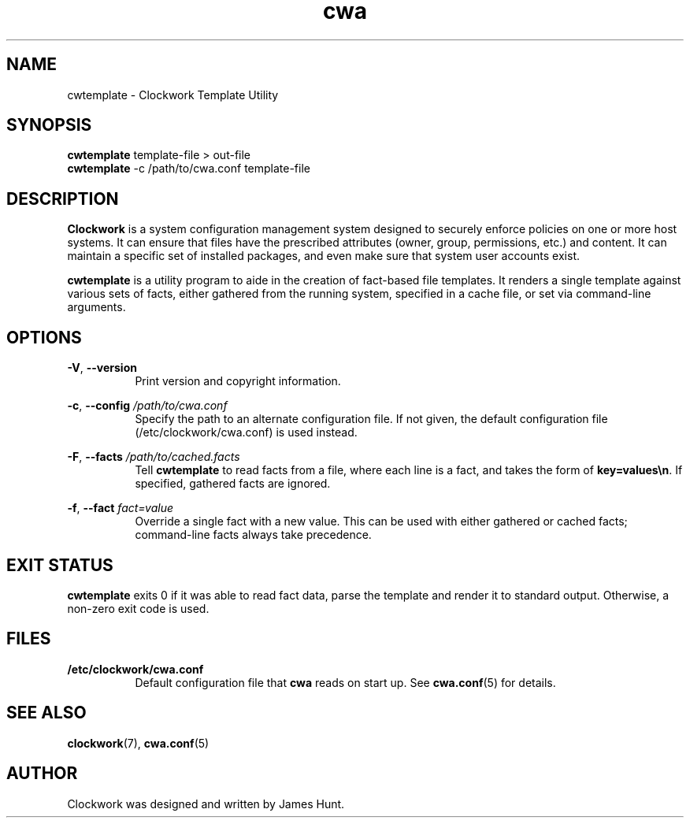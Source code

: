 \"
\"  Copyright 2011-2013 James Hunt <james@niftylogic.com>
\"
\"  This file is part of Clockwork.
\"
\"  Clockwork is free software: you can redistribute it and/or modify
\"  it under the terms of the GNU General Public License as published by
\"  the Free Software Foundation, either version 3 of the License, or
\"  (at your option) any later version.
\"
\"  Clockwork is distributed in the hope that it will be useful,
\"  but WITHOUT ANY WARRANTY; without even the implied warranty of
\"  MERCHANTABILITY or FITNESS FOR A PARTICULAR PURPOSE.  See the
\"  GNU General Public License for more details.
\"
\"  You should have received a copy of the GNU General Public License
\"  along with Clockwork.  If not, see <http://www.gnu.org/licenses/>.
\"

.TH cwa "1" "September 2013" "Clockwork" "Clockwork Template Utility"
.SH NAME
.PP
cwtemplate \- Clockwork Template Utility

.SH SYNOPSIS
.PP
.B cwtemplate
template-file > out-file
.br
.B cwtemplate
-c /path/to/cwa.conf template-file

.SH DESCRIPTION
.PP
.B Clockwork
is a system configuration management system designed to securely enforce
policies on one or more host systems.  It can ensure that files have the
prescribed attributes (owner, group, permissions, etc.) and content.  It
can maintain a specific set of installed packages, and even make sure that
system user accounts exist.
.PP
.B cwtemplate
is a utility program to aide in the creation of fact-based file templates.
It renders a single template against various sets of facts, either gathered
from the running system, specified in a cache file, or set via command-line
arguments.

.SH OPTIONS
.PP
\fB\-V\fR, \fB\-\-version\fR
.RS 8
Print version and copyright information.
.RE

\fB\-c\fR, \fB\-\-config\fR \fI/path/to/cwa.conf\fR
.RS 8
Specify the path to an alternate configuration file.  If not given, the
default configuration file (/etc/clockwork/cwa.conf) is used instead.
.RE

\fB\-F\fR, \fB\-\-facts\fR \fI/path/to/cached.facts\fR
.RS 8
Tell \fBcwtemplate\fR to read facts from a file, where each line is a fact,
and takes the form of \fBkey=values\\n\fR.  If specified, gathered facts
are ignored.
.RE

\fB\-f\fR, \fB\-\-fact\fR \fIfact=value\fR
.RS 8
Override a single fact with a new value.  This can be used with either
gathered or cached facts; command-line facts always take precedence.
.RE

.SH EXIT STATUS
.PP
.B cwtemplate
exits 0 if it was able to read fact data, parse the template and render
it to standard output. Otherwise, a non-zero exit code is used.

.SH FILES
.PP
.TP 8
.B /etc/clockwork/cwa.conf
Default configuration file that
.B cwa
reads on start up.  See \fBcwa.conf\fR(5) for details.

.SH SEE ALSO
.PP
\fBclockwork\fR(7), \fBcwa.conf\fR(5)

.SH AUTHOR
.PP
Clockwork was designed and written by James Hunt.
